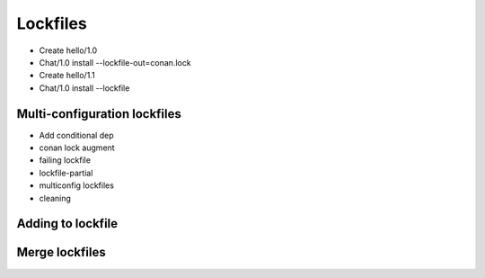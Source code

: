 .. _tutorial_versioning_lockfiles:

Lockfiles
=========

- Create hello/1.0
- Chat/1.0 install --lockfile-out=conan.lock
- Create hello/1.1
- Chat/1.0 install --lockfile



Multi-configuration lockfiles
-----------------------------
- Add conditional dep
- conan lock augment


- failing lockfile
- lockfile-partial
- multiconfig lockfiles
- cleaning


Adding to lockfile
--------------------


Merge lockfiles
---------------